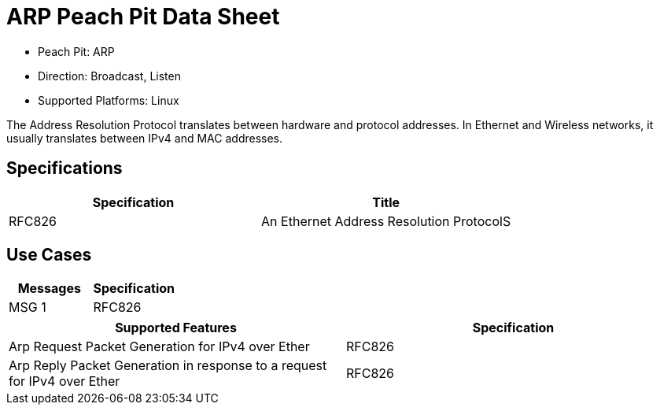 
:Doctitle: ARP Peach Pit Data Sheet
:Description: Address Resolution Protocol (ARP)

 * Peach Pit: ARP
 * Direction: Broadcast, Listen
 * Supported Platforms: Linux

The Address Resolution Protocol translates between hardware and protocol addresses. In Ethernet and Wireless networks, it usually translates between IPv4 and MAC addresses.

Specifications
--------------

[options="header"]
|========
|Specification | Title
|RFC826 | An Ethernet Address Resolution ProtocolS	
|========

Use Cases
---------

[options="header"]
|========
|Messages | Specification
|MSG 1 | RFC826
|========

[options="header"]
|========
|Supported Features | Specification
|Arp Request Packet Generation for IPv4 over Ether | RFC826
|Arp Reply Packet Generation in response to a request for IPv4 over Ether | RFC826
|========

